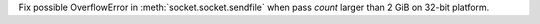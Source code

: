 Fix possible OverflowError in :meth:`socket.socket.sendfile` when pass
*count* larger than 2 GiB on 32-bit platform.
